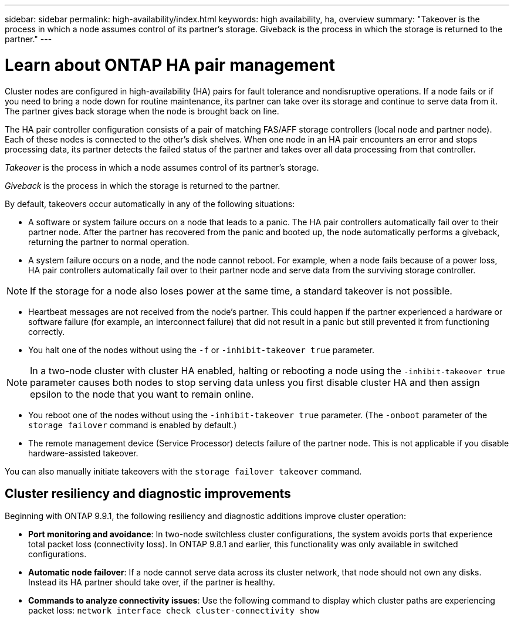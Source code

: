 ---
sidebar: sidebar
permalink: high-availability/index.html
keywords: high availability, ha, overview
summary: "Takeover is the process in which a node assumes control of its partner's storage. Giveback is the process in which the storage is returned to the partner."
---

= Learn about ONTAP HA pair management
:hardbreaks:
:nofooter:
:icons: font
:linkattrs:
:imagesdir: ../media/

//
// This file was created with NDAC Version 2.0 (August 17, 2020)
//
// 2021-04-14 10:46:21.249224
//

[.lead]
Cluster nodes are configured in high-availability (HA) pairs for fault tolerance and nondisruptive operations. If a node fails or if you need to bring a node down for routine maintenance, its partner can take over its storage and continue to serve data from it. The partner gives back storage when the node is brought back on line.

The HA pair controller configuration consists of a pair of matching FAS/AFF storage controllers (local node and partner node). Each of these nodes is connected to the other’s disk shelves. When one node in an HA pair encounters an error and stops processing data, its partner detects the failed status of the partner and takes over all data processing from that controller.

_Takeover_ is the process in which a node assumes control of its partner's storage.

_Giveback_ is the process in which the storage is returned to the partner.

By default, takeovers occur automatically in any of the following situations:

* A software or system failure occurs on a node that leads to a panic. The HA pair controllers automatically fail over to their partner node. After the partner has recovered from the panic and booted up, the node automatically performs a giveback, returning the partner to normal operation.
* A system failure occurs on a node, and the node cannot reboot. For example, when a node fails because of a power loss, HA pair controllers automatically fail over to their partner node and serve data from the surviving storage controller.

[NOTE]
If the storage for a node also loses power at the same time, a standard takeover is not possible.

* Heartbeat messages are not received from the node's partner. This could happen if the partner experienced a hardware or software failure (for example, an interconnect failure) that did not result in a panic but still prevented it from functioning correctly.
* You halt one of the nodes without using the `-f` or `-inhibit-takeover true` parameter.

[NOTE]
In a two-node cluster with cluster HA enabled, halting or rebooting a node using the `‑inhibit‑takeover true` parameter causes both nodes to stop serving data unless you first disable cluster HA and then assign epsilon to the node that you want to remain online.

* You reboot one of the nodes without using the `‑inhibit‑takeover true` parameter. (The `‑onboot` parameter of the `storage failover` command is enabled by default.)
* The remote  management device (Service Processor) detects failure of the partner node. This is not applicable if you disable hardware-assisted takeover.

You can also manually initiate takeovers with the `storage failover takeover` command.

== Cluster resiliency and diagnostic improvements

Beginning with ONTAP 9.9.1, the following resiliency and diagnostic additions improve cluster operation:

*	*Port monitoring and avoidance*: In two-node switchless cluster configurations, the system avoids ports that experience total packet loss (connectivity loss). In ONTAP 9.8.1 and earlier, this functionality was only available in switched configurations.

*	*Automatic node failover*: If a node cannot serve data across its cluster network, that node should not own any disks. Instead its HA partner should take over, if the partner is healthy.

*	*Commands to analyze connectivity issues*: Use the following command to display which cluster paths are experiencing packet loss: `network interface check cluster-connectivity show`


// 2025 Jan 22, ONTAPDOC-1070